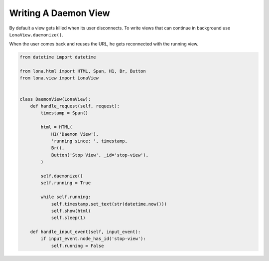 

Writing A Daemon View
=====================

By default a view gets killed when its user disconnects. To write views that
can continue in background use ``LonaView.daemonize()``.

When the user comes back and reuses the URL, he gets reconnected with the
running view.

.. code-block:: python

    from datetime import datetime

    from lona.html import HTML, Span, H1, Br, Button
    from lona.view import LonaView


    class DaemonView(LonaView):
        def handle_request(self, request):
            timestamp = Span()

            html = HTML(
                H1('Daemon View'),
                'running since: ', timestamp,
                Br(),
                Button('Stop View', _id='stop-view'),
            )

            self.daemonize()
            self.running = True

            while self.running:
                self.timestamp.set_text(str(datetime.now()))
                self.show(html)
                self.sleep(1)

        def handle_input_event(self, input_event):
            if input_event.node_has_id('stop-view'):
                self.running = False
